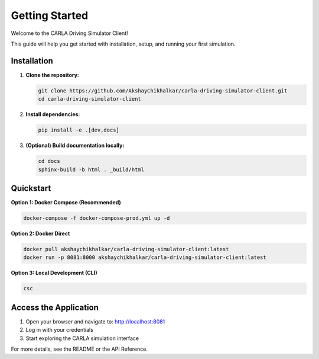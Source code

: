 Getting Started
===============

Welcome to the CARLA Driving Simulator Client!

This guide will help you get started with installation, setup, and running your first simulation.

Installation
------------

1. **Clone the repository:**

   .. code-block:: bash

      git clone https://github.com/AkshayChikhalkar/carla-driving-simulator-client.git
      cd carla-driving-simulator-client

2. **Install dependencies:**

   .. code-block:: bash

      pip install -e .[dev,docs]

3. **(Optional) Build documentation locally:**

   .. code-block:: bash

      cd docs
      sphinx-build -b html . _build/html

Quickstart
----------

**Option 1: Docker Compose (Recommended)**

.. code-block:: bash

   docker-compose -f docker-compose-prod.yml up -d

**Option 2: Docker Direct**

.. code-block:: bash

   docker pull akshaychikhalkar/carla-driving-simulator-client:latest
   docker run -p 8081:8000 akshaychikhalkar/carla-driving-simulator-client:latest

**Option 3: Local Development (CLI)**

.. code-block:: bash

   csc

Access the Application
---------------------

1. Open your browser and navigate to: http://localhost:8081
2. Log in with your credentials
3. Start exploring the CARLA simulation interface

For more details, see the README or the API Reference. 
